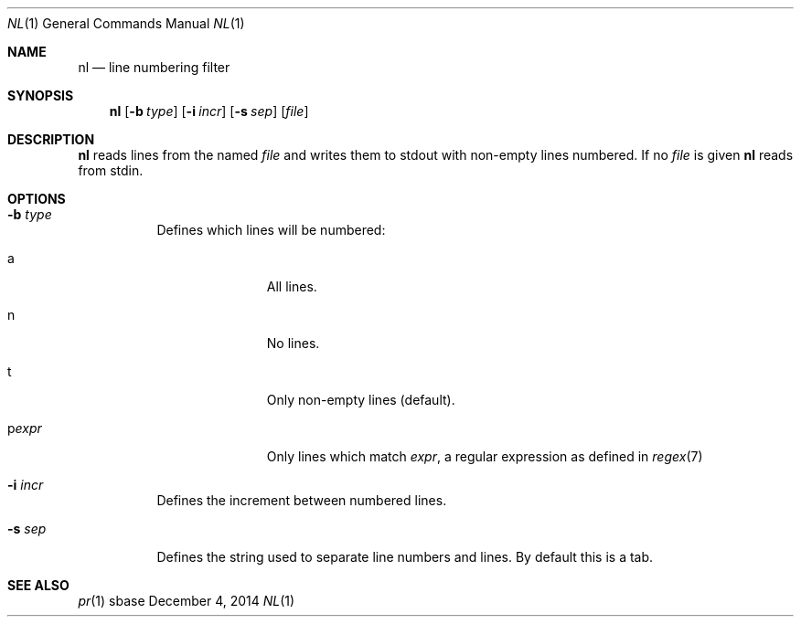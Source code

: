 .Dd December 4, 2014
.Dt NL 1
.Os sbase
.Sh NAME
.Nm nl
.Nd line numbering filter
.Sh SYNOPSIS
.Nm
.Op Fl b Ar type
.Op Fl i Ar incr
.Op Fl s Ar sep
.Op Ar file
.Sh DESCRIPTION
.Nm
reads lines from the named
.Ar file
and writes them to stdout with non-empty lines numbered. If no
.Ar file
is given
.Nm
reads from stdin.
.Sh OPTIONS
.Bl -tag -width Ds
.It Fl b Ar type
Defines which lines will be numbered:
.Bl -tag -width pstringXX
.It a
All lines.
.It n
No lines.
.It t
Only non-empty lines (default).
.It p Ns Ar expr
Only lines which match
.Ar expr ,
a regular expression as defined in
.Xr regex 7
.El
.It Fl i Ar incr
Defines the increment between numbered lines.
.It Fl s Ar sep
Defines the string used to separate line numbers and lines. By default this is
a tab.
.El
.Sh SEE ALSO
.Xr pr 1
